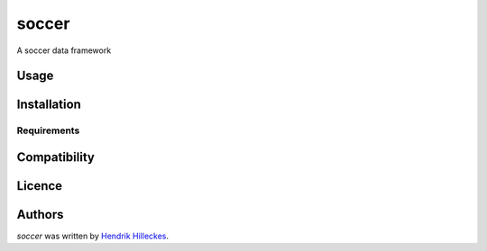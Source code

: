 soccer
======

.. image:: https://img.shields.io/pypi/v/soccer.svg
    :target: https://pypi.python.org/pypi/soccer
    :alt: Latest PyPI version

.. image:: https://travis-ci.org/hhllcks/soccer.png
   :target: https://travis-ci.org/hhllcks/soccer
   :alt: Latest Travis CI build status

A soccer data framework

Usage
-----

Installation
------------

Requirements
^^^^^^^^^^^^

Compatibility
-------------

Licence
-------

Authors
-------

`soccer` was written by `Hendrik Hilleckes <hhllcks@gmail.com>`_.
